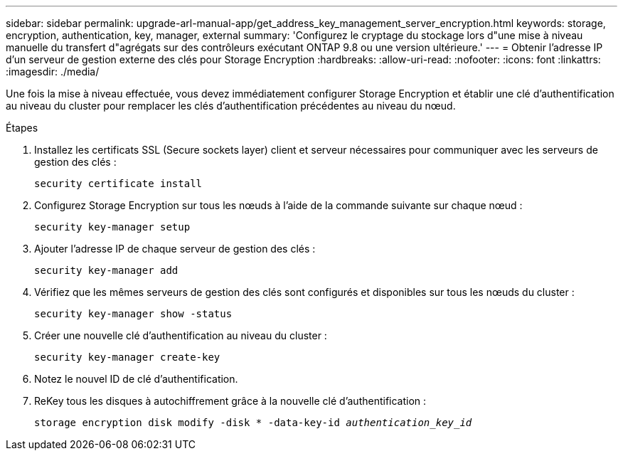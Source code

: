 ---
sidebar: sidebar 
permalink: upgrade-arl-manual-app/get_address_key_management_server_encryption.html 
keywords: storage, encryption, authentication, key, manager, external 
summary: 'Configurez le cryptage du stockage lors d"une mise à niveau manuelle du transfert d"agrégats sur des contrôleurs exécutant ONTAP 9.8 ou une version ultérieure.' 
---
= Obtenir l'adresse IP d'un serveur de gestion externe des clés pour Storage Encryption
:hardbreaks:
:allow-uri-read: 
:nofooter: 
:icons: font
:linkattrs: 
:imagesdir: ./media/


Une fois la mise à niveau effectuée, vous devez immédiatement configurer Storage Encryption et établir une clé d'authentification au niveau du cluster pour remplacer les clés d'authentification précédentes au niveau du nœud.

.Étapes
. Installez les certificats SSL (Secure sockets layer) client et serveur nécessaires pour communiquer avec les serveurs de gestion des clés :
+
`security certificate install`

. Configurez Storage Encryption sur tous les nœuds à l'aide de la commande suivante sur chaque nœud :
+
`security key-manager setup`

. Ajouter l'adresse IP de chaque serveur de gestion des clés :
+
`security key-manager add`

. Vérifiez que les mêmes serveurs de gestion des clés sont configurés et disponibles sur tous les nœuds du cluster :
+
`security key-manager show -status`

. Créer une nouvelle clé d'authentification au niveau du cluster :
+
`security key-manager create-key`

. Notez le nouvel ID de clé d'authentification.
. ReKey tous les disques à autochiffrement grâce à la nouvelle clé d'authentification :
+
`storage encryption disk modify -disk * -data-key-id _authentication_key_id_`


